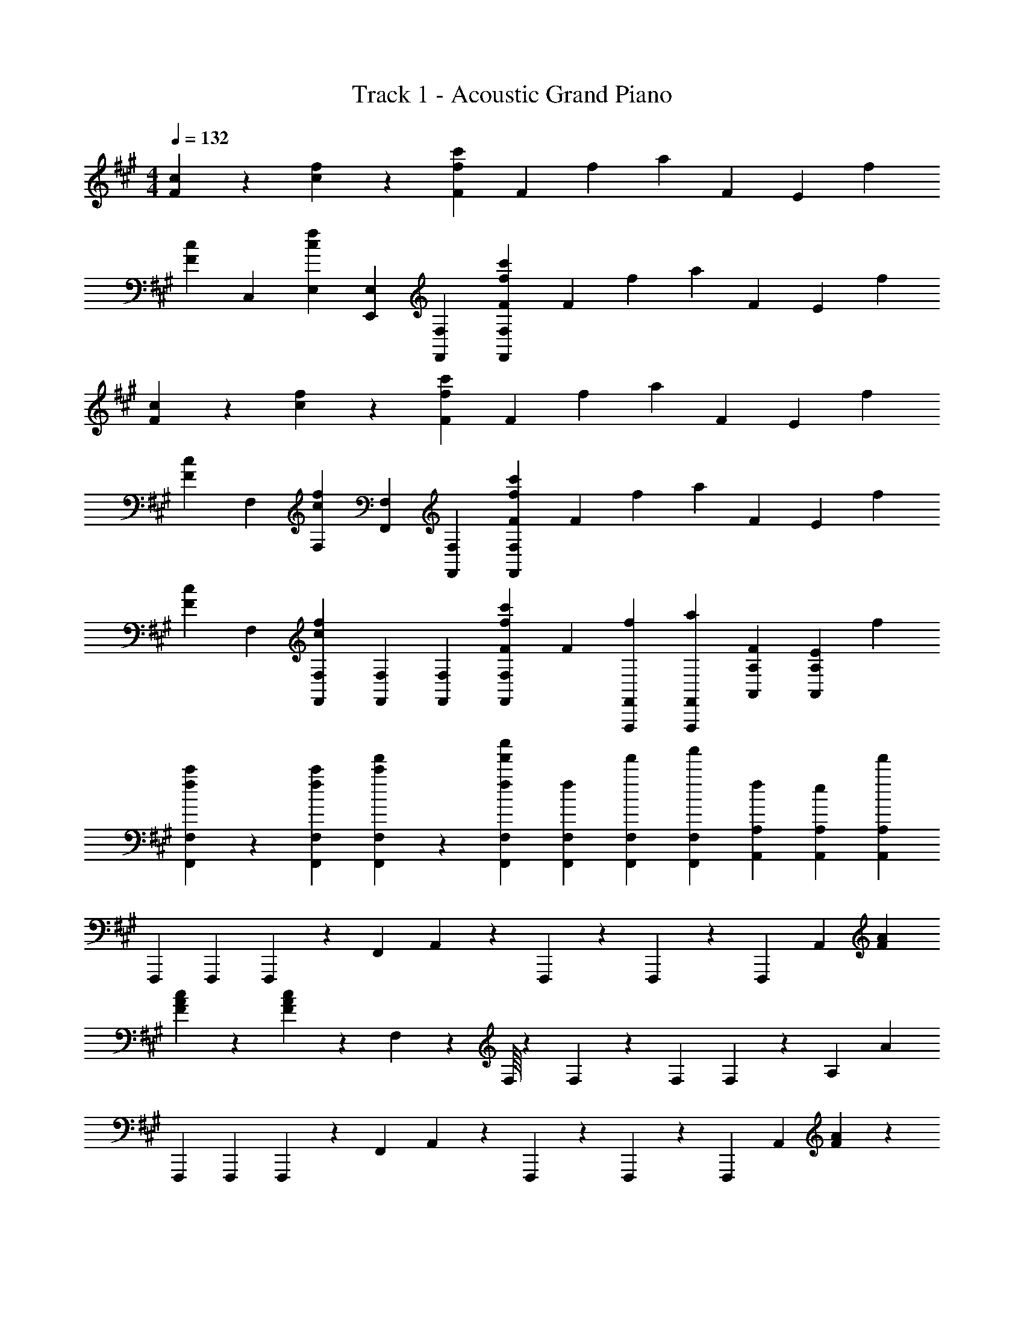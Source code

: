 X: 1
T: Track 1 - Acoustic Grand Piano
Z: ABC Generated by Starbound Composer v0.8.7
L: 1/4
M: 4/4
Q: 1/4=132
K: F#m
[F/3c/3] z/3 [c/3f/3] z2/3 [F/3f/3c'/3] F/3 f/3 a/3 F/3 E/3 f/3 
[F/3c/3] C,/3 [c/3f/3E,/3] [E,,/3E,/3] [F,,/3F,/3] [F/3f/3c'/3F,,/3F,/3] F/3 f/3 a/3 F/3 E/3 f/3 
[F/3c/3] z/3 [c/3f/3] z2/3 [F/3f/3c'/3] F/3 f/3 a/3 F/3 E/3 f/3 
[F/3c/3] F,/3 [c/3f/3F,/3] [F,,/3F,/3] [F,,/3F,/3] [F/3f/3c'/3F,,/3F,/3] F/3 f/3 a/3 F/3 E/3 f/3 
[F/3c/3] F,/3 [c/3f/3F,,/3F,/3] [F,,/3F,/3] [F,,/3F,/3] [F/3f/3c'/3F,,/3F,/3] F/3 [f/3F,,,/3F,,/3] [a/3F,,,/3F,,/3] [F/3A,,/3A,/3] [E/3A,,/3A,/3] f/3 
[f/3c'/3F,,/3F,/3] z/3 [f/3c'/3F,,/3F,/3] [c'/3f'/3F,,/3F,/3] z/3 [f/3f'/3c''/3F,,/3F,/3] [f/3F,,/3F,/3] [f'/3F,,/3F,/3] [a'/3F,,/3F,/3] [f/3A,,/3A,/3] [e/3A,,/3A,/3] [f'/3A,,/3A,/3] 
F,,,/3 F,,,/3 F,,,/3 z/3 F,,/3 A,,/3 z/3 F,,,13/96 z19/96 F,,,2/15 z/5 F,,,/3 A,,/3 [F/3A/3] 
[F/3A/3c/3] z/3 [F/3A/3c/3] z/3 F,/15 z/10 F,/16 z5/48 F,/3 z/3 F,/3 F,2/15 z8/15 A,/3 A/3 
F,,,/3 F,,,/3 F,,,/3 z/3 F,,/3 A,,/3 z/3 F,,,13/96 z19/96 F,,,2/15 z/5 F,,,/3 A,,/3 [F/3A/3] z/3 
F,,/3 F,,/3 z/3 F,,,/3 F,,,/3 [z/3FA] F,,,/3 F,,,/3 [z/3EB] F,,,/3 F,,,/3 F,,/8 z5/24 
F,,13/96 z19/96 F,,2/15 z8/15 F,/3 A,2/15 z8/15 F,,13/96 z19/96 F,,2/15 z/5 F,,/3 A,,/3 [F/3A/3] [F/3A/3c/3] z/3 
[F/3A/3c/3] z/3 F,/15 z/10 F,/16 z5/48 [F/3A/3c/3F,/3] z/3 F,/3 [F,2/15F/3A/3c/3] z8/15 A,/3 [F/3A/3c/3A/3] F,,/3 z/3 
F,,/3 z/3 F,/3 A,/3 z/3 F,,13/96 z19/96 F,,2/15 z/5 F,,/3 A,,/3 [F/3A/3] F/3 A/3 
f/3 b/3 f/3 a/3 e'/3 g/3 f/3 f'/3 a/3 f/3 F,,/3 F,,/3 
F,,/3 A,,/3 z/3 A,,/3 F,,,/3 F,,,/3 F,,,/3 z/3 A,,,/3 [F/3A/3] [F/3A/3c/3] z/3 
[F/3A/3c/3A,,/3] z/3 F,/15 z/10 F,/16 z5/48 F,/3 z/3 F,/3 F,2/15 z8/15 A,/3 A/3 F,,/3 F,,/3 
F,,/3 A,,/3 z/3 A,,/3 F,,,/3 F,,,/3 F,,,/3 A,,,/3 z/3 A,,,/3 F,/6 ^E,/6 =E,/6 ^D,/6 
=D,/6 C,/6 ^B,,/6 =B,,/6 ^A,,/6 =A,,/6 G,,/6 =G,,/6 F,,2 f'/3 z2/3 
a'/3 z2/3 [F,,,/8F,,/8f'/3] z5/24 [F,,,13/96F,,13/96] z19/96 [F,,,/3F,,/3] [Ecc'] f'/3 z/3 c'/3 
[fbe'] [E,,5/18E,5/18f'/3] z7/18 [b/3E,,2/3E,2/3] [z/3cfc'] [E,,2/3E,2/3] f'/3 z2/3 
c'/3 z2/3 f'/3 z2/3 [Afc'] f'/3 z2/3 
[Afc'] f'/3 e'/3 b/3 [cfa'] f'/3 z2/3 
a'/3 z2/3 [F,,,/8F,,/8f'/3] z5/24 [F,,,13/96F,,13/96] z19/96 [F,,,/3F,,/3] [Ecc'] f'/3 z/3 c'/3 
[fbe'] [E,,5/18E,5/18f'/3] z7/18 [b/3E,,2/3E,2/3] [z/3cfc'] [E,,2/3E,2/3] f'/3 z2/3 
c'/3 z2/3 f'/3 z2/3 [A9/f9/c'9/] z/ 
F,/6 ^E,/6 =E,/6 ^D,/6 =D,/6 C,/6 ^B,,/6 =B,,/6 ^A,,/6 =A,,/6 ^G,,/6 =G,,/6 [F,,/6f'] z/6 F,,/3 F,,/3 [A,,/3e'] A,,/3 A,,/3 
[f'A,,] [e'A,,] [F,,,5/18f'] z7/18 F,,,13/48 z/16 [z/3cfc'] F,,,2/3 
[z2/3D,,11/3] d/3 d2/3 d/3 f2/3 f/3 d2/3 d/3 
[D2/3D,,11/3] A/3 A2/3 D/3 a2/3 A/3 d'2/3 a/3 
F,/6 ^E,/6 =E,/6 ^D,/6 =D,/6 C,/6 ^B,,/6 =B,,/6 ^A,,/6 =A,,/6 ^G,,/6 =G,,/6 F,,/6 z/6 F,,/3 F,,/3 A,,/3 A,,/3 A,,/3 
A,,/3 A,,/3 A,,/3 A,,/3 A,,/3 A,,/3 [F,,5/18F2A2c2] z7/18 F,,13/48 z19/48 F,,4/15 z2/5 
F,,/6 G,,/6 ^G,,/6 A,,/6 ^A,,/6 B,,/6 ^B,,/6 C,/6 D,/6 ^D,/6 E,/6 ^E,/6 [f5/a5/c'5/f'5/] z3/ 
[c2f2] z4 
[f/3c'/3f'/3] z/3 c'/3 f'/3 z/3 f/3 f/3 f'/3 a'/3 [f/3f'/3] e/3 f'/3 
[f/3c'/3f'/3] z/3 c'/3 f'/3 z/3 f/3 f/3 f'/3 a'/3 [f/3f'/3] e/3 f'/3 
[f/3c'/3f'/3] z/3 c'/3 f'/3 z/3 f/3 f/3 f'/3 a'/3 [f/3f'/3] e/3 f'/3 z13/3 
F,,/3 F,,/3 F,,/3 F,,/3 F,,/3 F,,/8 z5/24 F,,,/3 F,,,2/15 z/5 =A,,/3 A,,/3 A,,2/15 z/5 [f/3c'/3f'/3F,,/3] z/3 
[c'/3F,,,/3] [f'/3F,,,/3] z/3 [f/3F,,,/3] [F,,,/8f/3] z5/24 [f'/3F,,,/3] [F,,,2/15a'/3] z/5 [f/3f'/3A,,/3] [e/3A,,/3] [A,,2/15f'/3] z/5 F,,,/3 F,,,/3 
F,,,/3 z/3 F,,/3 A,,/3 z/3 F,,,13/96 z19/96 F,,,2/15 z/5 F,,,/3 A,,/3 [F/3A/3] [F/3A/3c/3] z/3 
[F/3A/3c/3] z/3 F,/15 z/10 F,/16 z5/48 F,/3 z/3 F,/3 F,2/15 z8/15 A,/3 A/3 F,,,/3 F,,,/3 
F,,,/3 z/3 F,,/3 A,,/3 z/3 F,,,13/96 z19/96 F,,,2/15 z/5 F,,,/3 A,,/3 [F/3A/3] z/3 F,,/3 
F,,/3 z/3 F,,,/3 F,,,/3 [z/3FA] F,,,/3 F,,,/3 [z/3EB] F,,,/3 F,,,/3 F,,/8 z5/24 F,,13/96 z19/96 
F,,2/15 z8/15 F,/3 A,2/15 z8/15 F,,13/96 z19/96 F,,2/15 z/5 F,,/3 A,,/3 [F/3A/3] [F/3A/3c/3] z/3 
[F/3A/3c/3] z/3 F,/15 z/10 F,/16 z5/48 F,/3 z/3 F,/3 F,2/15 z8/15 A,/3 A/3 F,,/3 F,,/3 
F,,/3 A,,/3 z/3 A,,/3 F,,,/3 F,,,/3 F,,,/3 A,,,/3 z/3 A,,,/3 F,/6 E,/6 =E,/6 D,/6 
=D,/6 C,/6 B,,/6 =B,,/6 ^A,,/6 =A,,/6 G,,/6 =G,,/6 F,,2 f'/3 z2/3 
a'/3 z2/3 f'/3 z2/3 [Ecc'] f'/3 z/3 c'/3 
[fbe'] f'/3 z/3 b/3 [cfc'] 
